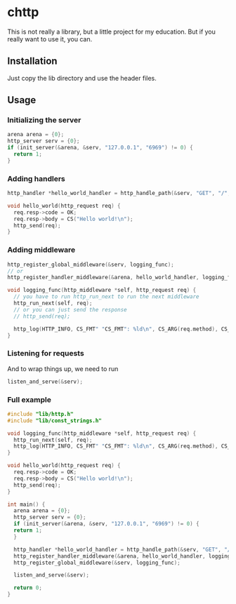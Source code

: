 * chttp
This is not really a library, but a little project for my education. But if you really want to use it, you can.
** Installation
Just copy the lib directory and use the header files.
** Usage
*** Initializing the server
#+begin_src c
  arena arena = {0};
  http_server serv = {0};
  if (init_server(&arena, &serv, "127.0.0.1", "6969") != 0) {
    return 1;
  }
#+end_src
*** Adding handlers
#+begin_src c
  http_handler *hello_world_handler = http_handle_path(&serv, "GET", "/", hello_world);

  void hello_world(http_request req) {
    req.resp->code = OK;
    req.resp->body = CS("Hello world!\n");
    http_send(req);
  }
#+end_src
*** Adding middleware
#+begin_src c
  http_register_global_middleware(&serv, logging_func);
  // or
  http_register_handler_middleware(&arena, hello_world_handler, logging_func);

  void logging_func(http_middleware *self, http_request req) {
    // you have to run http_run_next to run the next middleware
    http_run_next(self, req);
    // or you can just send the response
    // http_send(req);
    
    http_log(HTTP_INFO, CS_FMT" "CS_FMT": %ld\n", CS_ARG(req.method), CS_ARG(req.path), req.resp->code);
  }
#+end_src
*** Listening for requests
And to wrap things up, we need to run
#+begin_src c
  listen_and_serve(&serv);
#+end_src
*** Full example
#+begin_src c
  #include "lib/http.h"
  #include "lib/const_strings.h"

  void logging_func(http_middleware *self, http_request req) {
    http_run_next(self, req);
    http_log(HTTP_INFO, CS_FMT" "CS_FMT": %ld\n", CS_ARG(req.method), CS_ARG(req.path), req.resp->code);
  }

  void hello_world(http_request req) {
    req.resp->code = OK;
    req.resp->body = CS("Hello world!\n");
    http_send(req);
  }

  int main() {
    arena arena = {0};
    http_server serv = {0};
    if (init_server(&arena, &serv, "127.0.0.1", "6969") != 0) {
  	return 1;
    }

    http_handler *hello_world_handler = http_handle_path(&serv, "GET", "/", hello_world);
    http_register_handler_middleware(&arena, hello_world_handler, logging_func);
    http_register_global_middleware(&serv, logging_func);

    listen_and_serve(&serv);

    return 0;
  }
#+end_src
